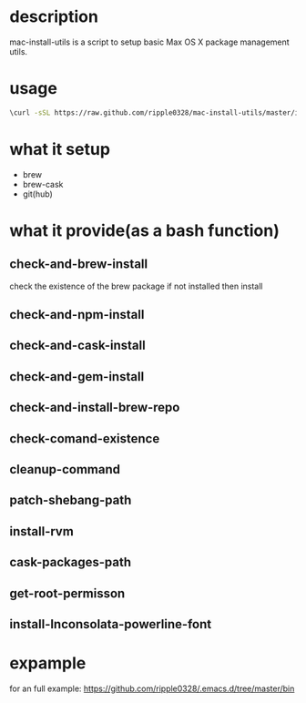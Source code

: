 * description
  mac-install-utils is a script to setup basic Max OS X package management utils.
* usage
  #+BEGIN_SRC bash
  \curl -sSL https://raw.github.com/ripple0328/mac-install-utils/master/install-utils.sh | bash
  #+END_SRC
* what it setup
  * brew
  * brew-cask
  * git(hub)
* what it provide(as a bash function)
** check-and-brew-install
   check the existence of the brew package
   if not installed then install
** check-and-npm-install
** check-and-cask-install
** check-and-gem-install
** check-and-install-brew-repo
** check-comand-existence
** cleanup-command
** patch-shebang-path
** install-rvm
** cask-packages-path
** get-root-permisson
** install-Inconsolata-powerline-font
* expample
  for an full example:
  https://github.com/ripple0328/.emacs.d/tree/master/bin
